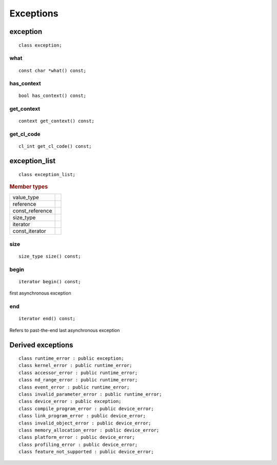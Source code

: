 .. _iface-error-handling:

**********
Exceptions
**********

.. rst-class:: api-class
	       
=========
exception
=========

::
   
   class exception;

.. member-toc::

   
what
====

::
   
   const char *what() const;

has_context
===========

::

   bool has_context() const;


get_context
===========

::

   context get_context() const;


get_cl_code
===========

::

   cl_int get_cl_code() const;


.. rst-class:: api_class
	       
==============
exception_list
==============

::

   class exception_list;

.. rubric:: Member types

===============  ===
value_type
reference
const_reference
size_type
iterator
const_iterator
===============  ===

.. member-toc::

size
====

::

   size_type size() const;

begin
=====

::

   iterator begin() const;

first asynchronous exception

end
===

::

   iterator end() const;

Refers to past-the-end last asynchronous exception

==================
Derived exceptions
==================

::

   class runtime_error : public exception;
   class kernel_error : public runtime_error;
   class accessor_error : public runtime_error;
   class nd_range_error : public runtime_error;
   class event_error : public runtime_error;
   class invalid_parameter_error : public runtime_error;
   class device_error : public exception;
   class compile_program_error : public device_error;
   class link_program_error : public device_error;
   class invalid_object_error : public device_error;
   class memory_allocation_error : public device_error;
   class platform_error : public device_error;
   class profiling_error : public device_error;
   class feature_not_supported : public device_error;

   

